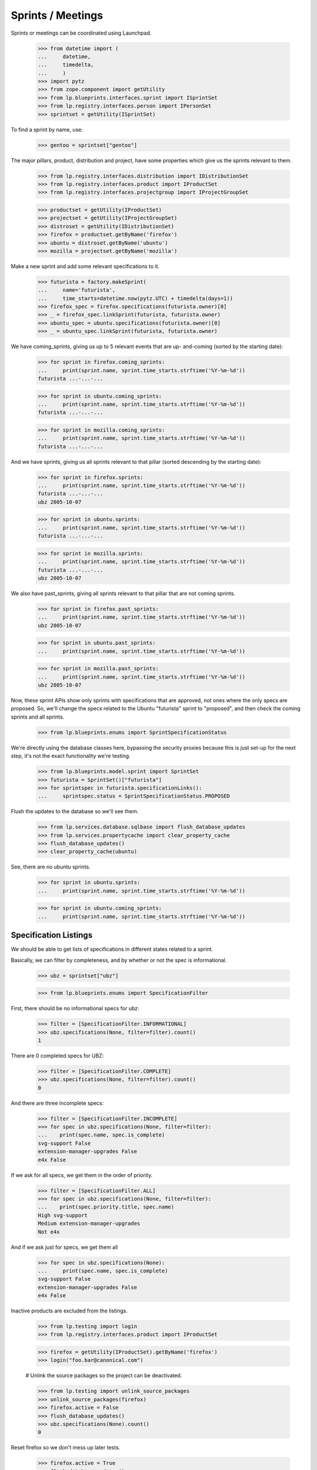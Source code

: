 Sprints / Meetings
==================

Sprints or meetings can be coordinated using Launchpad.

    >>> from datetime import (
    ...     datetime,
    ...     timedelta,
    ...     )
    >>> import pytz
    >>> from zope.component import getUtility
    >>> from lp.blueprints.interfaces.sprint import ISprintSet
    >>> from lp.registry.interfaces.person import IPersonSet
    >>> sprintset = getUtility(ISprintSet)

To find a sprint by name, use:

    >>> gentoo = sprintset["gentoo"]

The major pillars, product, distribution and project, have some
properties which give us the sprints relevant to them.

    >>> from lp.registry.interfaces.distribution import IDistributionSet
    >>> from lp.registry.interfaces.product import IProductSet
    >>> from lp.registry.interfaces.projectgroup import IProjectGroupSet

    >>> productset = getUtility(IProductSet)
    >>> projectset = getUtility(IProjectGroupSet)
    >>> distroset = getUtility(IDistributionSet)
    >>> firefox = productset.getByName('firefox')
    >>> ubuntu = distroset.getByName('ubuntu')
    >>> mozilla = projectset.getByName('mozilla')

Make a new sprint and add some relevant specifications to it.

    >>> futurista = factory.makeSprint(
    ...     name='futurista',
    ...     time_starts=datetime.now(pytz.UTC) + timedelta(days=1))
    >>> firefox_spec = firefox.specifications(futurista.owner)[0]
    >>> _ = firefox_spec.linkSprint(futurista, futurista.owner)
    >>> ubuntu_spec = ubuntu.specifications(futurista.owner)[0]
    >>> _ = ubuntu_spec.linkSprint(futurista, futurista.owner)

We have coming_sprints, giving us up to 5 relevant events that are up-
and-coming (sorted by the starting date):

    >>> for sprint in firefox.coming_sprints:
    ...     print(sprint.name, sprint.time_starts.strftime('%Y-%m-%d'))
    futurista ...-...-...

    >>> for sprint in ubuntu.coming_sprints:
    ...     print(sprint.name, sprint.time_starts.strftime('%Y-%m-%d'))
    futurista ...-...-...

    >>> for sprint in mozilla.coming_sprints:
    ...     print(sprint.name, sprint.time_starts.strftime('%Y-%m-%d'))
    futurista ...-...-...

And we have sprints, giving us all sprints relevant to that pillar
(sorted descending by the starting date):

    >>> for sprint in firefox.sprints:
    ...     print(sprint.name, sprint.time_starts.strftime('%Y-%m-%d'))
    futurista ...-...-...
    ubz 2005-10-07

    >>> for sprint in ubuntu.sprints:
    ...     print(sprint.name, sprint.time_starts.strftime('%Y-%m-%d'))
    futurista ...-...-...

    >>> for sprint in mozilla.sprints:
    ...     print(sprint.name, sprint.time_starts.strftime('%Y-%m-%d'))
    futurista ...-...-...
    ubz 2005-10-07

We also have past_sprints, giving all sprints relevant to that pillar
that are not coming sprints.

    >>> for sprint in firefox.past_sprints:
    ...     print(sprint.name, sprint.time_starts.strftime('%Y-%m-%d'))
    ubz 2005-10-07

    >>> for sprint in ubuntu.past_sprints:
    ...     print(sprint.name, sprint.time_starts.strftime('%Y-%m-%d'))

    >>> for sprint in mozilla.past_sprints:
    ...     print(sprint.name, sprint.time_starts.strftime('%Y-%m-%d'))
    ubz 2005-10-07

Now, these sprint APIs show only sprints with specifications that are
approved, not ones where the only specs are proposed.  So, we'll change
the specs related to the Ubuntu "futurista" sprint to "proposed", and
then check the coming sprints and all sprints.

    >>> from lp.blueprints.enums import SprintSpecificationStatus

We're directly using the database classes here, bypassing the security
proxies because this is just set-up for the next step, it's not the
exact functionality we're testing.

    >>> from lp.blueprints.model.sprint import SprintSet
    >>> futurista = SprintSet()["futurista"]
    >>> for sprintspec in futurista.specificationLinks():
    ...     sprintspec.status = SprintSpecificationStatus.PROPOSED

Flush the updates to the database so we'll see them.

    >>> from lp.services.database.sqlbase import flush_database_updates
    >>> from lp.services.propertycache import clear_property_cache
    >>> flush_database_updates()
    >>> clear_property_cache(ubuntu)

See, there are no ubuntu sprints.

    >>> for sprint in ubuntu.sprints:
    ...     print(sprint.name, sprint.time_starts.strftime('%Y-%m-%d'))

    >>> for sprint in ubuntu.coming_sprints:
    ...     print(sprint.name, sprint.time_starts.strftime('%Y-%m-%d'))


Specification Listings
----------------------

We should be able to get lists of specifications in different states
related to a sprint.

Basically, we can filter by completeness, and by whether or not the spec
is informational.

    >>> ubz = sprintset["ubz"]

    >>> from lp.blueprints.enums import SpecificationFilter

First, there should be no informational specs for ubz:

    >>> filter = [SpecificationFilter.INFORMATIONAL]
    >>> ubz.specifications(None, filter=filter).count()
    1

There are 0 completed specs for UBZ:

    >>> filter = [SpecificationFilter.COMPLETE]
    >>> ubz.specifications(None, filter=filter).count()
    0

And there are three incomplete specs:

    >>> filter = [SpecificationFilter.INCOMPLETE]
    >>> for spec in ubz.specifications(None, filter=filter):
    ...    print(spec.name, spec.is_complete)
    svg-support False
    extension-manager-upgrades False
    e4x False

If we ask for all specs, we get them in the order of priority.

    >>> filter = [SpecificationFilter.ALL]
    >>> for spec in ubz.specifications(None, filter=filter):
    ...    print(spec.priority.title, spec.name)
    High svg-support
    Medium extension-manager-upgrades
    Not e4x

And if we ask just for specs, we get them all

    >>> for spec in ubz.specifications(None):
    ...     print(spec.name, spec.is_complete)
    svg-support False
    extension-manager-upgrades False
    e4x False

Inactive products are excluded from the listings.

    >>> from lp.testing import login
    >>> from lp.registry.interfaces.product import IProductSet

    >>> firefox = getUtility(IProductSet).getByName('firefox')
    >>> login("foo.bar@canonical.com")

    # Unlink the source packages so the project can be deactivated.

    >>> from lp.testing import unlink_source_packages
    >>> unlink_source_packages(firefox)
    >>> firefox.active = False
    >>> flush_database_updates()
    >>> ubz.specifications(None).count()
    0

Reset firefox so we don't mess up later tests.

    >>> firefox.active = True
    >>> flush_database_updates()


Sprint Driver
-------------

Each sprint had a driver - the person (or team) that can decide on the
list of blueprints for discussion. The driver is stored in the `driver`
attribute.

    >>> person_set = getUtility(IPersonSet)
    >>> paris = sprintset["paris"]
    >>> sample_person = person_set.getByEmail('test@canonical.com')
    >>> nopriv_person = person_set.getByEmail('no-priv@canonical.com')
    >>> admin_person = person_set.getByEmail('foo.bar@canonical.com')

We can use the `isDriver` method on sprint objects to determine whether
a user is considered a driver for a sprint.

    >>> paris.isDriver(nopriv_person)
    False

sample_person is the driver for the paris sprint.

    >>> paris.driver == sample_person
    True

Obviously, we'd expect isDriver to return true for them.

    >>> paris.isDriver(sample_person)
    True

Administrators are always considered drivers for any sprint.

    >>> paris.isDriver(admin_person)
    True


Sprint attendance
-----------------

The sprint attend() method adds a user's attendance to a sprint.

    >>> person = factory.makePerson(name='mustard')
    >>> time_starts = datetime(2005, 10, 7, 9, 0, 0, 0, pytz.UTC)
    >>> time_ends = datetime(2005, 10, 17, 19, 5, 0, 0, pytz.UTC)
    >>> sprint_attendance = ubz.attend(person, time_starts, time_ends, True)

The attend() method can update a user's attendance if there is already a
ISprintAttendance for the user.

    >>> print(sprint_attendance.attendee.name)
    mustard

    >>> print(sprint_attendance.time_starts)
    2005-10-07 09:00:00+00:00

    >>> print(sprint_attendance.time_ends)
    2005-10-17 19:05:00+00:00

    >>> print(sprint_attendance.is_physical)
    True

    >>> time_starts = datetime(2005, 10, 8, 9, 0, 0, 0, pytz.UTC)
    >>> time_ends = datetime(2005, 10, 16, 19, 5, 0, 0, pytz.UTC)
    >>> new_attendance = ubz.attend(person, time_starts, time_ends, False)
    >>> print(new_attendance.attendee.name)
    mustard

    >>> print(new_attendance.time_starts)
    2005-10-08 09:00:00+00:00

    >>> print(new_attendance.time_ends)
    2005-10-16 19:05:00+00:00

    >>> print(new_attendance.is_physical)
    False

The sprint attendances property returns a list of SprintAttendance
objects.

    >>> ubz.attendances
    [<...SprintAttendance ...>]

    >>> for attendance in ubz.attendances:
    ...     print(attendance.attendee.name)
    mustard


Sprint deletion
---------------

The sprint destroySelf() method deletes a sprint.

    >>> ubz.destroySelf()
    >>> sprintset["ubz"]
